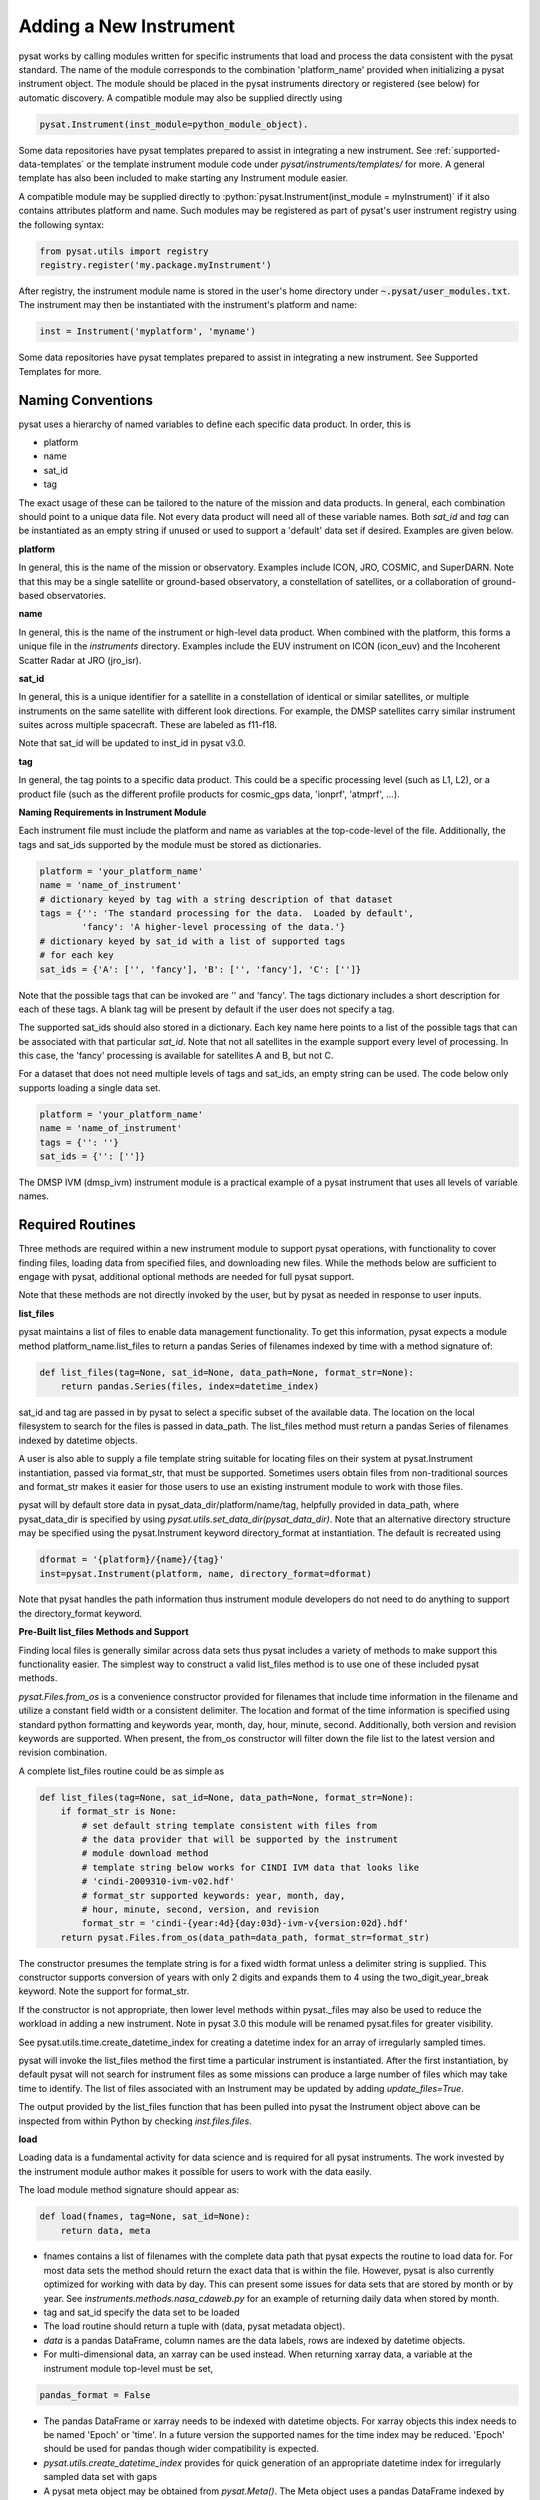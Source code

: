 
.. |br| raw:: html

    <br>

=======================
Adding a New Instrument
=======================

pysat works by calling modules written for specific instruments
that load and process the data consistent with the pysat standard. The
name of the module corresponds to the combination 'platform_name' provided
when initializing a pysat instrument object. The module should be placed in
the pysat instruments directory or registered (see below) for automatic
discovery. A compatible module may also be supplied directly using

.. code:: Python

    pysat.Instrument(inst_module=python_module_object).

Some data repositories have pysat templates prepared to assist
in integrating a new instrument. See :ref:`supported-data-templates` or the
template instrument module code under `pysat/instruments/templates/` for more.
A general template has also been included to make starting any Instrument
module easier.

A compatible module may be supplied directly to :python:`pysat.Instrument(inst_module = myInstrument)`
if it also contains attributes platform and name. Such modules may be registered as
part of pysat's user instrument registry using the following syntax:

.. code-block:: python

  from pysat.utils import registry
  registry.register('my.package.myInstrument')

After registry, the instrument module name is stored in the user's home directory
under :code:`~.pysat/user_modules.txt`. The instrument may then be instantiated with
the instrument's platform and name:

.. code-block:: python

  inst = Instrument('myplatform', 'myname')


Some data repositories have pysat templates prepared to assist in integrating
a new instrument. See Supported Templates for more.

Naming Conventions
------------------

pysat uses a hierarchy of named variables to define each specific data product.
In order, this is

* platform
* name
* sat_id
* tag

The exact usage of these can be tailored to the nature of the mission and data
products.  In general, each combination should point to a unique data file.
Not every data product will need all of these variable names.  Both `sat_id`
and `tag` can be instantiated as an empty string if unused or used to
support a 'default' data set if desired. Examples are given below.

**platform**

In general, this is the name of the mission or observatory.  Examples include
ICON, JRO, COSMIC, and SuperDARN.  Note that this may be a single satellite or
ground-based observatory, a constellation of satellites, or a collaboration of
ground-based observatories.

**name**

In general, this is the name of the instrument or high-level data product.
When combined with the platform, this forms a unique file in the `instruments`
directory.  Examples include the EUV instrument on ICON (icon_euv) and the
Incoherent Scatter Radar at JRO (jro_isr).

**sat_id**

In general, this is a unique identifier for a satellite in a constellation of
identical or similar satellites, or multiple instruments on the same satellite
with different look directions.  For example, the DMSP satellites carry similar
instrument suites across multiple spacecraft.  These are labeled as f11-f18.

Note that sat_id will be updated to inst_id in pysat v3.0.

**tag**

In general, the tag points to a specific data product.  This could be a
specific processing level (such as L1, L2), or a product file (such as the
different profile products for cosmic_gps data, 'ionprf', 'atmprf', ...).

**Naming Requirements in Instrument Module**

Each instrument file must include the platform and name as variables at the
top-code-level of the file.  Additionally, the tags and sat_ids supported by
the module must be stored as dictionaries.

.. code:: python

  platform = 'your_platform_name'
  name = 'name_of_instrument'
  # dictionary keyed by tag with a string description of that dataset
  tags = {'': 'The standard processing for the data.  Loaded by default',
          'fancy': 'A higher-level processing of the data.'}
  # dictionary keyed by sat_id with a list of supported tags
  # for each key
  sat_ids = {'A': ['', 'fancy'], 'B': ['', 'fancy'], 'C': ['']}

Note that the possible tags that can be invoked are '' and 'fancy'.  The tags
dictionary includes a short description for each of these tags.  A blank tag
will be present by default if the user does not specify a tag.

The supported sat_ids should also stored in a dictionary.  Each key name here
points to a list of the possible tags that can be associated with that
particular `sat_id`. Note that not all satellites in the example support
every level of processing. In this case, the 'fancy' processing is available
for satellites A and B, but not C.

For a dataset that does not need multiple levels of tags and sat_ids, an empty
string can be used. The code below only supports loading a single data set.

.. code:: python

  platform = 'your_platform_name'
  name = 'name_of_instrument'
  tags = {'': ''}
  sat_ids = {'': ['']}

The DMSP IVM (dmsp_ivm) instrument module is a practical example of
a pysat instrument that uses all levels of variable names.

Required Routines
-----------------

Three methods are required within a new instrument module to
support pysat operations, with functionality to cover finding files,
loading data from specified files, and downloading new files. While
the methods below are sufficient to engage with pysat,
additional optional methods are needed for full pysat support.

Note that these methods are not directly invoked by the user, but by pysat
as needed in response to user inputs.


**list_files**

pysat maintains a list of files to enable data management functionality.
To get this information, pysat expects a module method platform_name.list_files
to return a pandas Series of filenames indexed by time with a method
signature of:

.. code:: python

   def list_files(tag=None, sat_id=None, data_path=None, format_str=None):
       return pandas.Series(files, index=datetime_index)

sat_id and tag are passed in by pysat to select a specific subset of the
available data. The location on the local filesystem to search for the files
is passed in data_path. The list_files method must return
a pandas Series of filenames indexed by datetime objects.

A user is also able to supply a file template string
suitable for locating files on their system at pysat.Instrument instantiation,
passed via format_str, that must be supported. Sometimes users obtain files
from non-traditional sources and format_str makes it easier for those users
to use an existing instrument module to work with those files.

pysat will by default store data in pysat_data_dir/platform/name/tag,
helpfully provided in data_path, where pysat_data_dir is specified by using
`pysat.utils.set_data_dir(pysat_data_dir)`. Note that an alternative
directory structure may be specified using the pysat.Instrument keyword
directory_format at instantiation. The default is recreated using

.. code:: python

    dformat = '{platform}/{name}/{tag}'
    inst=pysat.Instrument(platform, name, directory_format=dformat)

Note that pysat handles the path information thus instrument module developers
do not need to do anything to support the directory_format keyword.

**Pre-Built list_files Methods and Support**

Finding local files is generally similar across data sets thus pysat
includes a variety of methods to make support this functionality easier.
The simplest way to construct a valid list_files method is to use one of these
included pysat methods.

`pysat.Files.from_os` is a convenience constructor provided for filenames that
include time information in the filename and utilize a constant field width
or a consistent delimiter. The location and format of the time information is
specified using standard python formatting and keywords year, month, day, hour,
minute, second. Additionally, both version and revision keywords
are supported. When present, the from_os constructor will filter down the
file list to the latest version and revision combination.

A complete list_files routine could be as simple as

.. code:: python

   def list_files(tag=None, sat_id=None, data_path=None, format_str=None):
       if format_str is None:
           # set default string template consistent with files from
           # the data provider that will be supported by the instrument
           # module download method
           # template string below works for CINDI IVM data that looks like
           # 'cindi-2009310-ivm-v02.hdf'
           # format_str supported keywords: year, month, day,
           # hour, minute, second, version, and revision
           format_str = 'cindi-{year:4d}{day:03d}-ivm-v{version:02d}.hdf'
       return pysat.Files.from_os(data_path=data_path, format_str=format_str)

The constructor presumes the template string is for a fixed width format
unless a delimiter string is supplied. This constructor supports conversion
of years with only 2 digits and expands them to 4 using the
two_digit_year_break keyword. Note the support for format_str.

If the constructor is not appropriate, then lower level methods
within pysat._files may also be used to reduce the workload in adding a new
instrument. Note in pysat 3.0 this module will be renamed pysat.files for
greater visibility.

See pysat.utils.time.create_datetime_index for creating a datetime index for an
array of irregularly sampled times.

pysat will invoke the list_files method the first time a particular instrument
is instantiated. After the first instantiation, by default pysat will not search
for instrument files as some missions can produce a large number of
files which may take time to identify. The list of files associated
with an Instrument may be updated by adding `update_files=True`.

.. code:: python
   inst = pysat.Instrument(platform=platform, name=name, update_files=True)

The output provided by the list_files function that has been pulled into pysat
the Instrument object above can be inspected from within Python by
checking `inst.files.files`.

**load**

Loading data is a fundamental activity for data science and is
required for all pysat instruments. The work invested by the instrument
module author makes it possible for users to work with the data easily.

The load module method signature should appear as:

.. code:: python

   def load(fnames, tag=None, sat_id=None):
       return data, meta

- fnames contains a list of filenames with the complete data path that
  pysat expects the routine to load data for. For most data sets
  the method should return the exact data that is within the file.
  However, pysat is also currently optimized for working with
  data by day. This can present some issues for data sets that are stored
  by month or by year. See `instruments.methods.nasa_cdaweb.py` for an example
  of returning daily data when stored by month.
- tag and sat_id specify the data set to be loaded

- The load routine should return a tuple with (data, pysat metadata object).
- `data` is a pandas DataFrame, column names are the data labels, rows are
  indexed by datetime objects.
- For multi-dimensional data, an xarray can be
  used instead. When returning xarray data, a variable at the instrument module
  top-level must be set,
.. code:: python

   pandas_format = False

- The pandas DataFrame or xarray needs to be indexed with datetime objects. For
  xarray objects this index needs to be named 'Epoch' or 'time'. In a future
  version the supported names for the time index may be reduced. 'Epoch'
  should be used for pandas though wider compatibility is expected.
- `pysat.utils.create_datetime_index` provides for quick generation of an
  appropriate datetime index for irregularly sampled data set with gaps

- A pysat meta object may be obtained from `pysat.Meta()`. The Meta object
  uses a pandas DataFrame indexed by variable name with columns for
  metadata parameters associated with that variable, including items like
  'units' and 'long_name'. A variety of parameters are included by default.
  Additional arbitrary columns allowed. See `pysat.Meta` for more information on
  creating the initial metadata.
- Note that users may opt for a different
  naming scheme for metadata parameters thus the most general code for working
  with metadata uses the attached labels,
.. code:: python

   # update units to meters, 'm' for variable
   inst.meta[variable, inst.units_label] = 'm'

- If metadata is already stored with the file, creating the Meta object is
  generally trivial. If this isn't the case, it can be tedious to fill out all
  information if there are many data parameters. In this case it may be easier
  to fill out a text file. A basic convenience function is provided for this
  situation. See `pysat.Meta.from_csv` for more information.

**download**

Download support significantly lowers the hassle in dealing with any dataset.
Fetch data from the internet.

.. code:: python

   def download(date_array, data_path=None, user=None, password=None):
       return

* date_array, a list of dates to download data for
* data_path, the full path to the directory to store data
* user, string for username
* password, string for password

Routine should download data and write it to disk.


Optional Routines and Support
-----------------------------

**Custom Keywords in load Method**

pysat supports the definition and use of keywords for an instrument module
so that users may trigger optional features, if provided. All custom keywords
for an instrument module must be defined in the `load` method.

.. code:: python

   def load(fnames, tag=None, sat_id=None, custom1=default1, custom2=default2):
       return data, meta

pysat passes any supported custom keywords and values to `load` with every call.
All custom keywords along with the assigned defaults are copied into the
Instrument object itself under inst.kwargs for use in other areas.

.. code:: python

   inst = pysat.Instrument(platform, name, custom1=new_value)
   # show user supplied value for custom1 keyword
   print(inst.kwargs['custom1'])
   # show default value applied for custom2 keyword
   print(inst.kwargs['custom2'])

If a user supplies a keyword that is not supported by pysat or by the
specific instrument module then an error is raised.


**init**

If present, the instrument init method runs once at instrument instantiation.

.. code:: python

   def init(inst):
       return None

inst is a pysat.Instrument() instance. init should modify inst
in-place as needed; equivalent to a 'modify' custom routine.

keywords are not supported within the init module method signature, though
custom keyword support for instruments is available via inst.kwargs.

**default**


First custom function applied, once per instrument load.

.. code:: python

   def default(inst):
       return None

inst is a pysat.Instrument() instance. default should modify inst in-place as
needed; equivalent to a 'modify' custom routine.

**clean**


Cleans instrument for levels supplied in inst.clean_level.
  * 'clean' : expectation of good data
  * 'dusty' : probably good data, use with caution
  * 'dirty' : minimal cleaning, only blatant instrument errors removed
  * 'none'  : no cleaning, routine not called

.. code:: python

   def clean(inst):
       return None

inst is a pysat.Instrument() instance. clean should modify inst in-place as
needed; equivalent to a 'modify' custom routine.

**list_remote_files**

Returns a list of available files on the remote server. This method is required
for the Instrument module to support the `download_updated_files` method, which
makes it trivial for users to ensure they always have the most up to date data.
pysat developers highly encourage the development of this method, when possible.

.. code:: python

    def list_remote_files(inst):
        return list_like

This method is called by several internal `pysat` functions, and can be directly
called by the user through the `inst.remote_file_list` command.  The user can
search for subsets of files through optional keywords, such as

.. code:: python

    inst.remote_file_list(year=2019)
    inst.remote_file_list(year=2019, month=1, day=1)


Testing Support
---------------
All modules defined in the __init__.py for pysat/instruments are automatically
tested when pysat code is tested. To support testing all of the required
routines, additional information is required by pysat.

Example code from dmsp_ivm.py. The attributes are set at the top level simply
by defining variable names with the proper info. The various satellites within
DMSP, F11, F12, F13 are separated out using the sat_id parameter. 'utd' is used
as a tag to delineate that the data contains the UTD developed quality flags.

.. code:: python

   platform = 'dmsp'
   name = 'ivm'
   tags = {'utd': 'UTDallas DMSP data processing',
           '': 'Level 1 data processing'}
   sat_ids = {'f11': ['utd', ''], 'f12': ['utd', ''], 'f13': ['utd', ''],
              'f14': ['utd', ''], 'f15': ['utd', ''], 'f16': [''], 'f17': [''],
              'f18': ['']}
   _test_dates = {'f11': {'utd': pysat.datetime(1998, 1, 2)},
                  'f12': {'utd': pysat.datetime(1998, 1, 2)},
                  'f13': {'utd': pysat.datetime(1998, 1, 2)},
                  'f14': {'utd': pysat.datetime(1998, 1, 2)},
                  'f15': {'utd': pysat.datetime(2017, 12, 30)}}

    # support load routine
    def load(fnames, tag=None, sat_id=None):
        # code normally follows, example terminates here

The rationale behind the variable names is explained above under Naming
Conventions.  What is important here are the _test_dates.  Each of these points
to a specific date for which the unit tests will attempt to download and load
data as part of end-to-end testing.  Make sure that the data exists for the
given date. The tags without test dates will not be tested. The leading
underscore in _test_dates ensures that this information is not added to the
instrument's meta attributes, so it will not be present in IO operations.

Data Acknowledgements
---------------------

Acknowledging the source of data is key for scientific collaboration.  This can
generally be put in the `init` function of each instrument.

.. code:: Python

    def init(self):
        """Initializes the Instrument object with instrument specific values.

        Runs once upon instantiation.

        Parameters
        ----------
        inst : (pysat.Instrument)
            Instrument class object

        """

        self.acknowledgements = acknowledgements_string
        self.references = references_string

        return
